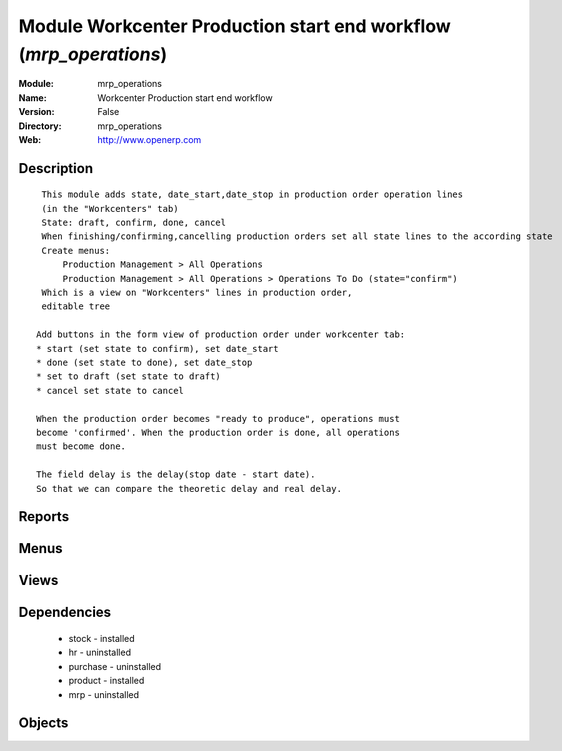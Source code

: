 
Module Workcenter Production start end workflow (*mrp_operations*)
==================================================================
:Module: mrp_operations
:Name: Workcenter Production start end workflow
:Version: False
:Directory: mrp_operations
:Web: http://www.openerp.com

Description
-----------

::
  
    
       This module adds state, date_start,date_stop in production order operation lines
       (in the "Workcenters" tab)
       State: draft, confirm, done, cancel
       When finishing/confirming,cancelling production orders set all state lines to the according state
       Create menus:
           Production Management > All Operations
           Production Management > All Operations > Operations To Do (state="confirm")
       Which is a view on "Workcenters" lines in production order,
       editable tree
  
      Add buttons in the form view of production order under workcenter tab:
      * start (set state to confirm), set date_start
      * done (set state to done), set date_stop
      * set to draft (set state to draft)
      * cancel set state to cancel
  
      When the production order becomes "ready to produce", operations must
      become 'confirmed'. When the production order is done, all operations
      must become done.
  
      The field delay is the delay(stop date - start date).
      So that we can compare the theoretic delay and real delay.
  
      

Reports
-------

Menus
-------

Views
-----

Dependencies
------------

 * stock - installed

 * hr - uninstalled

 * purchase - uninstalled

 * product - installed

 * mrp - uninstalled

Objects
-------